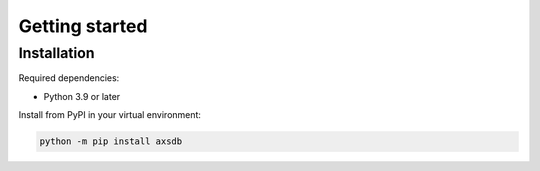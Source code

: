 Getting started
===============

Installation
------------

Required dependencies:

* Python 3.9 or later

Install from PyPI in your virtual environment:

.. code:: shell

    python -m pip install axsdb
